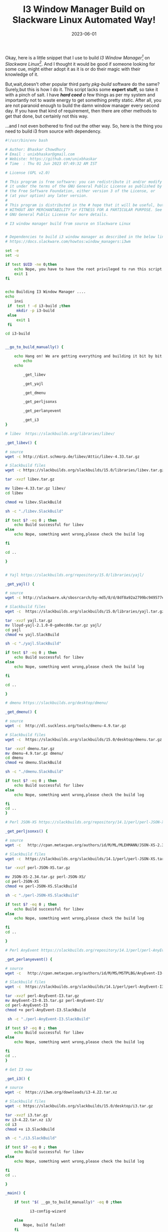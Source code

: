 #+BLOG: Unixbhaskar's Blog
#+POSTID: 1434
#+title: I3 Window Manager Build on Slackware Linux Automated Way!
#+date: 2023-06-01
#+tags: Technical I3 Window_Manager Slackware Linux Automation Bash Scripting


Okay, here is a little snippet that I use to build /I3 Window Manager[fn:1]/ on
/Slackware Linux[fn:2]/. And I thought it would be good if someone looking for
some cue, might either adopt it as it is or do their magic with their knowledge
of it.

But,wait,doesn't other popular third party /pkg-build/ software do the same?
Surely,but this is how I do it. This script lacks some *expert stuff*, so take it
with a pinch of salt. I have /*hard coed* a/ few things as per my system and
importantly not to waste energy to get something pretty static. After all, you
are not paranoid enough to build the damn window manager every second day. If
you have that kind of requirement, then there are other methods to get that
done, but certainly not this way.

...and I not even bothered to find out the other way. So, here is the thing you
need to build i3 from source with dependency.

#+BEGIN_SRC bash
#!/usr/bin/env bash

# Author: Bhaskar Chowdhury
# Email : unixbhaskar@gmail.com
# Webiste: https://github.com/unixbhaskar
# Time  : Thu 01 Jun 2023 07:49:32 AM IST

# License (GPL v2.0)

# This program is free software: you can redistribute it and/or modify
# it under the terms of the GNU General Public License as published by
# the Free Software Foundation, either version 3 of the License, or
# (at your option) any later version.
#
# This program is distributed in the # hope that it will be useful, but
# WITHOUT ANY MERCHANTABILITY or FITNESS FOR A PARTICULAR PURPOSE. See the
# GNU General Public License for more details.

# I3 window manager build from source on Slackware Linux


# Dependencies to build i3 window manager as described in the below link
# https://docs.slackware.com/howtos:window_managers:i3wm

set -e
set -u

if test $UID -ne 0;then
	echo Nope, you have to have the root privileged to run this script.
	exit 1
fi


echo Building I3 Window Manager ....
echo
    inxi
 if  test ! -d i3-build ;then
	 mkdir -p i3-build
 else
	 exit 1
 fi

cd i3-build


__go_to_build_manually() {

	echo Hang on! We are getting everything and building it bit by bit....
        echo
	echo

        _get_libev

        _get_yajl

        _get_dmenu

        _get_perljsonxs

        _get_perlanyevent

        _get_i3
}

# libev  https://slackbuilds.org/libraries/libev/

_get_libev() {

# source
wget -c http://dist.schmorp.de/libev/Attic/libev-4.33.tar.gz

# Slackbuild files
wget -c https://slackbuilds.org/slackbuilds/15.0/libraries/libev.tar.gz

tar -xvzf libev.tar.gz

mv libev-4.33.tar.gz libev/
cd libev

chmod +x libev.SlackBuild

sh -c "./libev.SlackBuild"

if test $? -eq 0 ; then
	echo Build successful for libev
else
	echo Nope, something went wrong,please check the build log

fi

cd ..

}


# Yajl https://slackbuilds.org/repository/15.0/libraries/yajl/

_get_yajl() {

# source
wget -c http://slackware.uk/sbosrcarch/by-md5/8/d/8df8a92a2799bc949577e8e7a9f43670/lloyd-yajl-2.1.0-0-ga0ecdde.tar.gz

# Slackbuild files
wget -c  https://slackbuilds.org/slackbuilds/15.0/libraries/yajl.tar.gz

tar -xvzf yajl.tar.gz
mv lloyd-yajl-2.1.0-0-ga0ecdde.tar.gz yajl/
cd yajl
chmod +x yajl.SlackBuild

sh -c "./yajl.SlackBuild"

if test $? -eq 0 ; then
	echo Build successful for libev
else
	echo Nope, something went wrong,please check the build log

fi

cd ..

}

# dmenu https://slackbuilds.org/desktop/dmenu/

_get_dmenu() {

# source
wget -c  http://dl.suckless.org/tools/dmenu-4.9.tar.gz

# Slackbuild files
wget -c  https://slackbuilds.org/slackbuilds/15.0/desktop/dmenu.tar.gz

tar -xvzf dmenu.tar.gz
mv dmenu-4.9.tar.gz dmenu/
cd dmenu
chmod +x dmenu.SlackBuild

sh -c "./dmenu.SlackBuild"

if test $? -eq 0 ; then
	echo Build successful for libev
else
	echo Nope, something went wrong,please check the build log

fi
cd ..
}

# Perl JSON-XS https://slackbuilds.org/repository/14.1/perl/perl-JSON-XS/

_get_perljsonxs() {

# source
wget -c   http://cpan.metacpan.org/authors/id/M/ML/MLEHMANN/JSON-XS-2.34.tar.gz

# Slackbuild files
wget -c  https://slackbuilds.org/slackbuilds/14.1/perl/perl-JSON-XS.tar.gz

tar -xvzf perl-JSON-XS.tar.gz

mv JSON-XS-2.34.tar.gz perl-JSON-XS/
cd perl-JSON-XS
chmod +x perl-JSON-XS.SlackBuild

sh -c "./perl-JSON-XS.SlackBuild"

if test $? -eq 0 ; then
	echo Build successful for libev
else
	echo Nope, something went wrong,please check the build log

fi
cd ..

}

# Perl AnyEvent https://slackbuilds.org/repository/14.1/perl/perl-AnyEvent-I3/

_get_perlanyevent() {

# source
wget -c   http://cpan.metacpan.org/authors/id/M/MS/MSTPLBG/AnyEvent-I3-0.15.tar.gz

# Slackbuild files
wget -c  https://slackbuilds.org/slackbuilds/14.1/perl/perl-AnyEvent-I3.tar.gz

tar -xvzf perl-AnyEvent-I3.tar.gz
mv AnyEvent-I3-0.15.tar.gz perl-AnyEvent-I3/
cd perl-AnyEvent-I3
chmod +x perl-AnyEvent-I3.SlackBuild

 sh -c "./perl-AnyEvent-I3.SlackBuild"

if test $? -eq 0 ; then
	echo Build successful for libev
else
	echo Nope, something went wrong,please check the build log

fi
cd ..
}

# Get I3 now

_get_i3() {

# source
wget -c  https://i3wm.org/downloads/i3-4.22.tar.xz

# Slackbuild files
wget -c https://slackbuilds.org/slackbuilds/15.0/desktop/i3.tar.gz

tar -xvzf i3.tar.gz
mv i3-4.22.tar.xz i3/
cd i3
chmod +x i3.SlackBuild

sh -c "./i3.SlackBuild"

if test $? -eq 0 ; then
	echo Build successful for libev
else
	echo Nope, something went wrong,please check the build log

fi
cd ..

}

_main() {

	if test "$( __go_to_build_manually)" -eq 0 ;then

	       i3-config-wizard

	else
		Nope, build failed!
	fi
}

_main

#+END_SRC

Don't you think the script shows the limitation of my imagination? IOW, it is so
explicit that, I think it would be sheer babbling if I started to explain it to
people, who probably have a way better understanding than me.

In crux, there is each function dedicated to all the dependencies, and then it
was called from the main function. Also, when it is successfully built, and then only
call up the very first thing one should do to install it, called up the wizard
to guide people to install it. /i3-config-wizard/ provided by the i3 and it generally
resides in standard path locations like /usr/bin.

Oh, you can change the version if a different version is available. I have
picked up what is available in slackbuild[fn:3] right now.

* Footnotes

[fn:1] https://i3wm.org/

[fn:2] http://www.slackware.com/

[fn:3] https://slackbuilds.org/repository/15.0/desktop/i3/
